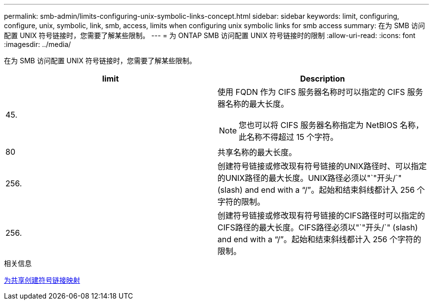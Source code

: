 ---
permalink: smb-admin/limits-configuring-unix-symbolic-links-concept.html 
sidebar: sidebar 
keywords: limit, configuring, configure, unix, symbolic, link, smb, access, limits when configuring unix symbolic links for smb access 
summary: 在为 SMB 访问配置 UNIX 符号链接时，您需要了解某些限制。 
---
= 为 ONTAP SMB 访问配置 UNIX 符号链接时的限制
:allow-uri-read: 
:icons: font
:imagesdir: ../media/


[role="lead"]
在为 SMB 访问配置 UNIX 符号链接时，您需要了解某些限制。

|===
| limit | Description 


 a| 
45.
 a| 
使用 FQDN 作为 CIFS 服务器名称时可以指定的 CIFS 服务器名称的最大长度。

[NOTE]
====
您也可以将 CIFS 服务器名称指定为 NetBIOS 名称，此名称不得超过 15 个字符。

====


 a| 
80
 a| 
共享名称的最大长度。



 a| 
256.
 a| 
创建符号链接或修改现有符号链接的UNIX路径时、可以指定的UNIX路径的最大长度。UNIX路径必须以"`"开头/`" (slash) and end with a "`/`"。起始和结束斜线都计入 256 个字符的限制。



 a| 
256.
 a| 
创建符号链接或修改现有符号链接的CIFS路径时可以指定的CIFS路径的最大长度。CIFS路径必须以"`"开头/`" (slash) and end with a "`/`"。起始和结束斜线都计入 256 个字符的限制。

|===
.相关信息
xref:create-symbolic-link-mappings-task.adoc[为共享创建符号链接映射]
